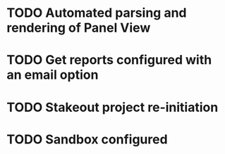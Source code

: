 * TODO Automated parsing and rendering of Panel View
* TODO Get reports configured with an email option 
* TODO Stakeout project re-initiation 
* TODO Sandbox configured
